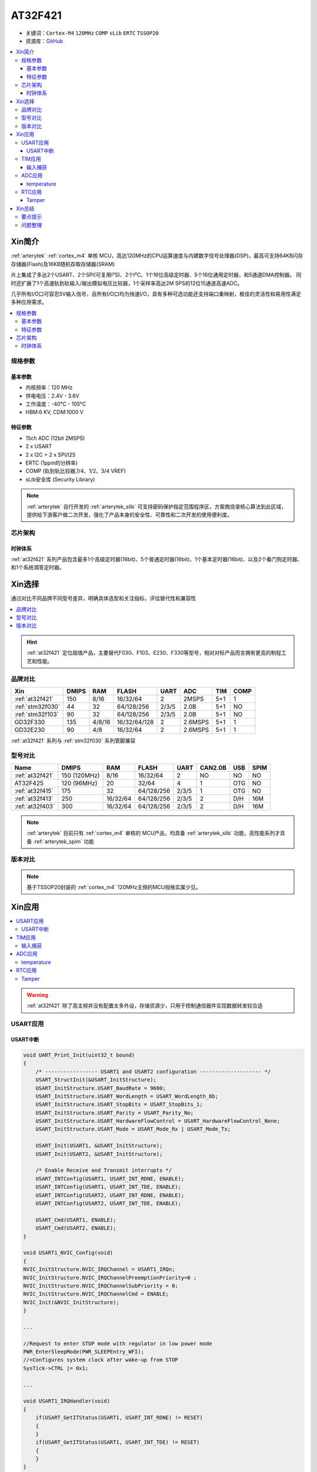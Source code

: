 
.. _at32f421:

AT32F421
===============

* 关键词：``Cortex-M4`` ``120MHz`` ``COMP`` ``sLib`` ``ERTC`` ``TSSOP20``
* 资源库：`GitHub <https://github.com/SoCXin/AT32F421>`_

.. contents::
    :local:

Xin简介
-----------

:ref:`arterytek` :ref:`cortex_m4` 单核 MCU，高达120MHz的CPU运算速度与内建数字信号处理器(DSP)，最高可支持64KB闪存存储器(Flash)及16KB随机存取存储器(SRAM)

片上集成了多达2个USART、2个SPI(可复用I²S)、2个I²C、1个16位高级定时器、5个16位通用定时器，和5通道DMA控制器。 同时还扩展了1个高速轨到轨输入/输出模拟电压比较器，1个采样率高达2M SPS的12位15通道高速ADC。

几乎所有I/O口可容忍5V输入信号，且所有I/O口均为快速I/O，具有多种可选功能还支持端口重映射，极佳的灵活性和易用性满足多种应用需求。

.. contents::
    :local:

规格参数
~~~~~~~~~~~

基本参数
^^^^^^^^^^^

* 内核频率：120 MHz
* 供电电压：2.4V - 3.6V
* 工作温度：-40°C - 105°C
* HBM:6 KV, CDM:1000 V

特征参数
^^^^^^^^^^^

* 15ch ADC (12bit 2MSPS)
* 2 x USART
* 2 x I2C + 2 x SPI/I2S
* ERTC (1ppm的分辨率)
* COMP (轨到轨比较器,1/4、1/2、3/4 VREF)
* sLib安全库 (Security Library)

.. note::
    :ref:`arterytek` 自行开发的 :ref:`arterytek_slib` 可支持密码保护指定范围程序区，方案商烧录核心算法到此区域，提供给下游客户做二次开发，强化了产品本身的安全性、可靠性和二次开发的使用便利度。

芯片架构
~~~~~~~~~~~

.. image:: images/AT32F421S.png
    :target: https://www.arterytek.com/cn/product/AT32F421.jsp#Resource

时钟体系
^^^^^^^^^^^^^

.. image:: images/AT32F421C.png
    :target: https://www.arterytek.com/cn/product/AT32F421.jsp#Resource

:ref:`at32f421` 系列产品包含最多1个高级定时器(16bit)、5个普通定时器(16bit)、1个基本定时器(16bit)、以及2个看门狗定时器、和1个系统滴答定时器。


Xin选择
-----------

通过对比不同品牌不同型号差异，明确具体选型和关注指标，评估替代性和兼容性

.. contents::
    :local:

.. hint::
    :ref:`at32f421` 定位超值产品，主要替代F030、F103、E230、F330等型号，相对对标产品而言拥有更高的制程工艺和性能。


品牌对比
~~~~~~~~~

.. list-table::
    :header-rows:  1

    * - Xin
      - DMIPS
      - RAM
      - FLASH
      - UART
      - ADC
      - TIM
      - COMP
    * - :ref:`at32f421`
      - 150
      - 8/16
      - 16/32/64
      - 2
      - 2MSPS
      - 5+1
      - 1
    * - :ref:`stm32f030`
      - 44
      - 32
      - 64/128/256
      - 2/3/5
      - 2.0B
      - 5+1
      - NO
    * - :ref:`stm32f103`
      - 90
      - 32
      - 64/128/256
      - 2/3/5
      - 2.0B
      - 5+1
      - NO
    * - GD32F330
      - 135
      - 4/8/16
      - 16/32/64/128
      - 2
      - 2.6MSPS
      - 5+1
      - 1
    * - GD32E230
      - 90
      - 4/8
      - 16/32/64
      - 2
      - 2.6MSPS
      - 5+1
      - 1

:ref:`at32f421` 系列与 :ref:`stm32f030` 系列管脚兼容

型号对比
~~~~~~~~~


.. list-table::
    :header-rows:  1

    * - Name
      - DMIPS
      - RAM
      - FLASH
      - UART
      - CAN2.0B
      - USB
      - SPIM
    * - :ref:`at32f421`
      - 150 (120MHz)
      - 8/16
      - 16/32/64
      - 2
      - NO
      - NO
      - NO
    * - AT32F425
      - 120 (96MHz)
      - 20
      - 32/64
      - 4
      - 1
      - OTG
      - NO
    * - :ref:`at32f415`
      - 175
      - 32
      - 64/128/256
      - 2/3/5
      - 1
      - OTG
      - NO
    * - :ref:`at32f413`
      - 250
      - 16/32/64
      - 64/128/256
      - 2/3/5
      - 2
      - D/H
      - 16M
    * - :ref:`at32f403`
      - 300
      - 16/32/64
      - 64/128/256
      - 2/3/5
      - 2
      - D/H
      - 16M

.. note::
    :ref:`arterytek` 目前只有 :ref:`cortex_m4` 单核的 MCU产品，均具备 :ref:`arterytek_slib` 功能，高性能系列才具备 :ref:`arterytek_spim` 功能

版本对比
~~~~~~~~~

.. image:: images/AT32F421.png
    :target: https://www.arterytek.com/cn/product/AT32F421.jsp#Resource

.. note::
    基于TSSOP20封装的 :ref:`cortex_m4` 120MHz主频的MCU规格实属少见。


Xin应用
-----------

.. contents::
    :local:

.. image:: images/B_AT32F421.jpg
    :target: https://item.taobao.com/item.htm?_u=ogas3eu93a4&id=632845784689

.. warning::
     :ref:`at32f421` 除了高主频并没有配置太多外设，存储资源少，只用于控制通信器件实现数据转发较合适

USART应用
~~~~~~~~~~~

USART中断
^^^^^^^^^^^^

.. code-block:: bash

    void UART_Print_Init(uint32_t bound)
    {
        /* ----------------- USART1 and USART2 configuration -------------------- */
        USART_StructInit(&USART_InitStructure);
        USART_InitStructure.USART_BaudRate = 9600;
        USART_InitStructure.USART_WordLength = USART_WordLength_8b;
        USART_InitStructure.USART_StopBits = USART_StopBits_1;
        USART_InitStructure.USART_Parity = USART_Parity_No;
        USART_InitStructure.USART_HardwareFlowControl = USART_HardwareFlowControl_None;
        USART_InitStructure.USART_Mode = USART_Mode_Rx | USART_Mode_Tx;

        USART_Init(USART1, &USART_InitStructure);
        USART_Init(USART2, &USART_InitStructure);

        /* Enable Receive and Transmit interrupts */
        USART_INTConfig(USART1, USART_INT_RDNE, ENABLE);
        USART_INTConfig(USART1, USART_INT_TDE, ENABLE);
        USART_INTConfig(USART2, USART_INT_RDNE, ENABLE);
        USART_INTConfig(USART2, USART_INT_TDE, ENABLE);

        USART_Cmd(USART1, ENABLE);
        USART_Cmd(USART2, ENABLE);
    }

    void USART1_NVIC_Config(void)
    {
    NVIC_InitStructure.NVIC_IRQChannel = USART1_IRQn;
    NVIC_InitStructure.NVIC_IRQChannelPreemptionPriority=0 ;
    NVIC_InitStructure.NVIC_IRQChannelSubPriority = 0;
    NVIC_InitStructure.NVIC_IRQChannelCmd = ENABLE;
    NVIC_Init(&NVIC_InitStructure);
    }

    ...

    //Request to enter STOP mode with regulator in low power mode
    PWR_EnterSleepMode(PWR_SLEEPEntry_WFI);
    //<Configures system clock after wake-up from STOP
    SysTick->CTRL |= 0x1;

    ...

    void USART1_IRQHandler(void)
    {
        if(USART_GetITStatus(USART1, USART_INT_RDNE) != RESET)
        {
        }
        if(USART_GetITStatus(USART1, USART_INT_TDE) != RESET)
        {
        }
    }

TIM应用
~~~~~~~~~~~

输入捕获
^^^^^^^^^^^^

.. code-block:: bash

    int main(void)
    {
        /* TMR3 configuration: Input Capture mode ---------------------
            The external signal is connected to TMR3 CH2 pin (PA.07)
            The Rising edge is used as active edge,
            The TMR3 CCR2 is used to compute the frequency value
        ------------------------------------------------------------ */

        /* DMA1 Channel4 Config */
        DMA_Reset(DMA1_Channel4);
        DMA_DefaultInitParaConfig(&DMA_InitStructure);

        DMA_InitStructure.DMA_PeripheralBaseAddr = (uint32_t)TIM3_CCR1_Address;
        DMA_InitStructure.DMA_MemoryBaseAddr = (uint32_t)SRC_Buffer;
        DMA_InitStructure.DMA_Direction = DMA_DIR_PERIPHERALSRC;
        DMA_InitStructure.DMA_BufferSize = 1000;
        DMA_InitStructure.DMA_PeripheralInc = DMA_PERIPHERALINC_DISABLE;
        DMA_InitStructure.DMA_MemoryInc = DMA_MEMORYINC_ENABLE;
        DMA_InitStructure.DMA_PeripheralDataWidth = DMA_PERIPHERALDATAWIDTH_HALFWORD;
        DMA_InitStructure.DMA_MemoryDataWidth = DMA_MEMORYDATAWIDTH_HALFWORD;
        DMA_InitStructure.DMA_Mode = DMA_MODE_CIRCULAR;
        DMA_InitStructure.DMA_Priority = DMA_PRIORITY_HIGH;
        DMA_InitStructure.DMA_MTOM = DMA_MEMTOMEM_DISABLE;

        DMA_Init(DMA1_Channel4, &DMA_InitStructure);
        DMA_INTConfig(DMA1_Channel4,DMA_INT_TC,ENABLE);
        /* DMA1 Channel4 enable */
        DMA_ChannelEnable(DMA1_Channel4, ENABLE);

        /* TMRe base configuration */
        TMR_TimeBaseStructInit(&TMR_TMReBaseStructure);
        TMR_TMReBaseStructure.TMR_Period = SystemCoreClock/1000000/4-1;
        TMR_TMReBaseStructure.TMR_DIV = 0;
        TMR_TMReBaseStructure.TMR_ClockDivision = 0;
        TMR_TMReBaseStructure.TMR_CounterMode = TMR_CounterDIR_Up;

        TMR_TimeBaseInit(TMR1, &TMR_TMReBaseStructure);

        /* Output Compare TMRing Mode configuration: Channel1 */
        TMR_OCStructInit(&TMR_OCInitStructure);
        TMR_OCInitStructure.TMR_OCMode = TMR_OCMode_PWM1;
        TMR_OCInitStructure.TMR_OutputState = TMR_OutputState_Enable;
        TMR_OCInitStructure.TMR_Pulse = (SystemCoreClock/1000000)/2/4-1;
        TMR_OCInitStructure.TMR_OCPolarity = TMR_OCPolarity_High;

        TMR_OC1Init(TMR1, &TMR_OCInitStructure);

        TMR_OC1PreloadConfig(TMR1, TMR_OCPreload_Disable);
        TMR_CtrlPWMOutputs(TMR1,ENABLE);
        /* TMR1 enable counter */
        TMR_Cmd(TMR1, ENABLE);


        TMR_ICStructInit(&TMR_ICInitStructure);
        TMR_ICInitStructure.TMR_Channel = TMR_Channel_1;
        TMR_ICInitStructure.TMR_ICPolarity = TMR_ICPolarity_Rising;
        TMR_ICInitStructure.TMR_ICSelection = TMR_ICSelection_DirectTI;
        TMR_ICInitStructure.TMR_ICDIV = TMR_ICDIV_DIV1;
        TMR_ICInitStructure.TMR_ICFilter = 0x0;

        TMR_ICInit(TMR3, &TMR_ICInitStructure);

        /* Enable the CC1 Interrupt Request */
        TMR_INTConfig(TMR3, TMR_INT_CC1, ENABLE);
        /* Enable the CC1 DMA Request */
        TMR_DMACmd(TMR3,TMR_DMA_CC1,ENABLE);
        TMR_Cmd(TMR3, ENABLE);
        while (1)
        {
        }
    }

    void DMA1_Channel7_4_IRQHandler(void)
    {
        if(DMA_GetFlagStatus(DMA1_FLAG_TC4) == SET)
        {
            TMR3Freq = SystemCoreClock/(SRC_Buffer[500] - SRC_Buffer[499]);
            printf("The external signal frequece is : %d\r\n",TMR3Freq);
            DMA_ClearITPendingBit(DMA1_FLAG_TC4);
        }
    }

ADC应用
~~~~~~~~~~~

temperature
^^^^^^^^^^^^

.. code-block:: bash

    int main(void)
    {
        /* System clocks configuration */
        RCC_Configuration();
        /*initialize Delay Function*/
        Delay_init();
        /* USART configuration */
        UART_Print_Init(115200);
        /* DMA1 channel1 configuration ----------------------------------------------*/
        DMA_Reset(DMA1_Channel1);
        DMA_DefaultInitParaConfig(&DMA_InitStructure);
        DMA_InitStructure.DMA_PeripheralBaseAddr    = ADC1_DR_Address;
        DMA_InitStructure.DMA_MemoryBaseAddr        = (uint32_t)&ADCConvertedValue;
        DMA_InitStructure.DMA_Direction             = DMA_DIR_PERIPHERALSRC;
        DMA_InitStructure.DMA_BufferSize            = 1;
        DMA_InitStructure.DMA_PeripheralInc         = DMA_PERIPHERALINC_DISABLE;
        DMA_InitStructure.DMA_MemoryInc             = DMA_MEMORYINC_DISABLE;
        DMA_InitStructure.DMA_PeripheralDataWidth   = DMA_PERIPHERALDATAWIDTH_HALFWORD;
        DMA_InitStructure.DMA_MemoryDataWidth       = DMA_MEMORYDATAWIDTH_HALFWORD;
        DMA_InitStructure.DMA_Mode                  = DMA_MODE_CIRCULAR;
        DMA_InitStructure.DMA_Priority              = DMA_PRIORITY_HIGH;
        DMA_InitStructure.DMA_MTOM                  = DMA_MEMTOMEM_DISABLE;
        DMA_Init(DMA1_Channel1, &DMA_InitStructure);
        /* Enable DMA1 channel1 */
        DMA_ChannelEnable(DMA1_Channel1, ENABLE);

        /* ADC1 configuration ------------------------------------------------------*/
        ADC_StructInit(&ADC_InitStructure);
        ADC_InitStructure.ADC_Mode              = ADC_Mode_Independent;
        ADC_InitStructure.ADC_ScanMode          = DISABLE;
        ADC_InitStructure.ADC_ContinuousMode    = ENABLE;
        ADC_InitStructure.ADC_ExternalTrig      = ADC_ExternalTrig_None;
        ADC_InitStructure.ADC_DataAlign         = ADC_DataAlign_Right;
        ADC_InitStructure.ADC_NumOfChannel      = 1;
        ADC_Init(ADC1, &ADC_InitStructure);
        /* ADC1 regular channels configuration */
        ADC_RegularChannelConfig(ADC1, ADC_Channel_TempSensor, 1, ADC_SampleTime_239_5);
        /* Enable ADC1 DMA */
        ADC_DMACtrl(ADC1, ENABLE);

        /* Enables Temperature Sensor and Vrefint Channel */
        ADC_TempSensorVrefintCtrl(ENABLE);

        /* Enable ADC1 */
        ADC_Ctrl(ADC1, ENABLE);

        /* Enable ADC1 reset calibration register */
        ADC_RstCalibration(ADC1);
        /* Check the end of ADC1 reset calibration register */
        while(ADC_GetResetCalibrationStatus(ADC1));

        /* Start ADC1 calibration */
        ADC_StartCalibration(ADC1);
        /* Check the end of ADC1 calibration */
        while(ADC_GetCalibrationStatus(ADC1));

        /* Start ADC1 Software Conversion */
        ADC_SoftwareStartConvCtrl(ADC1, ENABLE);

        while (1)
        {
            Delay_sec(1);
            printf("Temperature: %f deg C\r\n",(ADC_TEMP_BASE-(double)ADCConvertedValue*ADC_VREF/4096)/ADC_TEMP_SLOPE+25);
        }
    }


RTC应用
~~~~~~~~~~~

Tamper
^^^^^^^^^^^

.. code-block:: bash

    void ERTC_Config(void)
    {
        NVIC_InitType NVIC_InitStructure;
        EXTI_InitType  EXTI_InitStructure;

        /* Enable the PWR clock */
        RCC_APB1PeriphClockCmd(RCC_APB1PERIPH_PWR, ENABLE);

        /* Allow access to ERTC */
        PWR_BackupAccessCtrl(ENABLE);

        /* Reset BKP Domain */
        RCC_BackupResetCmd(ENABLE);
        RCC_BackupResetCmd(DISABLE);

        /* Enable the LSI OSC */
        RCC_LSICmd(ENABLE);

        /* Wait till LSI is ready */
        while(RCC_GetFlagStatus(RCC_FLAG_LSISTBL) == RESET)
        {
        }
        /* Select the ERTC Clock Source */
        RCC_ERTCCLKConfig(RCC_ERTCCLKSelection_LSI);

        /* Enable the ERTC Clock */
        RCC_ERTCCLKCmd(ENABLE);

        /* Deinitializes the ERTC registers */
        ERTC_Reset();

        /* Wait for ERTC APB registers synchronisation */
        ERTC_WaitForSynchro();

        /* Enable The external line21 interrupt */
        EXTI_ClearIntPendingBit(EXTI_Line19);
        EXTI_InitStructure.EXTI_Line = EXTI_Line19;
        EXTI_InitStructure.EXTI_Mode = EXTI_Mode_Interrupt;
        EXTI_InitStructure.EXTI_Trigger = EXTI_Trigger_Rising;
        EXTI_InitStructure.EXTI_LineEnable = ENABLE;
        EXTI_Init(&EXTI_InitStructure);

        /* Enable TAMPER IRQChannel */
        NVIC_InitStructure.NVIC_IRQChannel =  ERTC_IRQn;
        NVIC_InitStructure.NVIC_IRQChannelPreemptionPriority = 0;
        NVIC_InitStructure.NVIC_IRQChannelSubPriority = 0;
        NVIC_InitStructure.NVIC_IRQChannelCmd = ENABLE;
        NVIC_Init(&NVIC_InitStructure);

        /* Disable the Tamper 1 detection */
        ERTC_TamperCmd(ERTC_TAMP_1, DISABLE);

        /* Clear Tamper 1 pin Event(TAMP1F) pending flag */
        ERTC_ClearFlag(ERTC_FLAG_TP1F);

        /* Configure the Tamper 1 Trigger */
        ERTC_TamperTriggerConfig(ERTC_TAMP_1, ERTC_TamperTrig_FallingEdge);

        /* Enable the Tamper interrupt */
        ERTC_INTConfig(ERTC_INT_TAMP, ENABLE);

        /* Clear Tamper 1 pin interrupt pending bit */
        ERTC_ClearINTPendingBINT(ERTC_INT_TAMP1);

        /* Enable the Tamper 1 detection */
        ERTC_TamperCmd(ERTC_TAMP_1, ENABLE);
    }

    int main(void)
    {
        /* ERTC configuration */
        ERTC_Config();
        /* Write To ERTC Backup Data registers */
        WriteToERTC_BKP_DT(0xA53C);
        /* Check if the written data are correct */
        if(CheckERTC_BKP_DT(0xA53C) == 0)
        {
            /* Turn on LED2 */
        }
        while (1)
        {
        }
    }

    void ERTC_IRQHandler(void)
    {
        if(ERTC_GetFlagStatus(ERTC_FLAG_TP1F) != RESET)
        {
            /* Tamper 1 detection event occurred */
            /* Check if ERTC Backup Data registers are cleared */
            if(IsBackupRegReset() == 0)
            {
                /* OK, ERTC Backup Data registers are reset as expected */
            }
            /* Clear Tamper 1 pin Event pending flag */
            ERTC_ClearFlag(ERTC_FLAG_TP1F);

            /* Disable Tamper pin 1 */
            ERTC_TamperCmd(ERTC_TAMP_1, DISABLE);

            /* Enable Tamper pin */
            ERTC_TamperCmd(ERTC_TAMP_1, ENABLE);
        }
    }


Xin总结
--------------

.. contents::
    :local:

要点提示
~~~~~~~~~~~~~



问题整理
~~~~~~~~~~~~~




